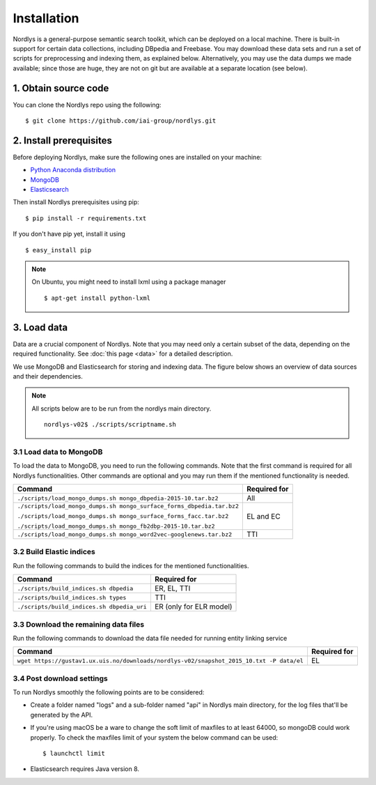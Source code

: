 Installation
============

Nordlys is a general-purpose semantic search toolkit, which can be deployed on a local machine. There is built-in support for certain data collections, including DBpedia and Freebase. You may download these data sets and run a set of scripts for preprocessing and indexing them, as explained below. Alternatively, you may use the data dumps we made available; since those are huge, they are not on git but are available at a separate location (see below).

1. Obtain source code
---------------------

You can clone the Nordlys repo using the following: ::

  $ git clone https://github.com/iai-group/nordlys.git


2. Install prerequisites
------------------------

Before deploying Nordlys, make sure the following ones are installed on your machine:

- `Python Anaconda distribution <https://docs.continuum.io/anaconda/install>`_
- `MongoDB <https://docs.mongodb.com/manual/installation/>`_
- `Elasticsearch <https://www.elastic.co/guide/en/elasticsearch/reference/5.5/_installation.html>`_

Then install Nordlys prerequisites using pip: ::

  $ pip install -r requirements.txt

If you don't have pip yet, install it using ::

  $ easy_install pip

.. note:: On Ubuntu, you might need to install lxml using a package manager ::

      $ apt-get install python-lxml


3. Load data
------------

Data are a crucial component of Nordlys.  Note that you may need only a certain subset of the data, depending on the required functionality.  See :doc:`this page <data>` for a detailed description.

We use MongoDB and Elasticsearch for storing and indexing data. The figure below shows an overview of data sources and their dependencies. 

.. figure::  figures/nordlys_load_data.png
   :align:   center
   :scale: 75%
   :alt: Nordlys data components

.. note::

  All scripts below are to be run from the nordlys main directory. ::

    nordlys-v02$ ./scripts/scriptname.sh


3.1 Load data to MongoDB
~~~~~~~~~~~~~~~~~~~~~~~~

To load the data to MongoDB, you need to run the following commands. Note that the first command is required for all Nordlys functionalities. Other commands are optional and you may run them if the mentioned functionality is needed.

+-----------------------------------------------------------------------+------------------+
| Command                                                               | Required for     |
+=======================================================================+==================+
| ``./scripts/load_mongo_dumps.sh mongo_dbpedia-2015-10.tar.bz2``       | All              |
+-----------------------------------------------------------------------+------------------+
| ``./scripts/load_mongo_dumps.sh mongo_surface_forms_dbpedia.tar.bz2`` | EL and EC        |
|                                                                       |                  |
| ``./scripts/load_mongo_dumps.sh mongo_surface_forms_facc.tar.bz2``    |                  |
|                                                                       |                  |
| ``./scripts/load_mongo_dumps.sh mongo_fb2dbp-2015-10.tar.bz2``        |                  |
+-----------------------------------------------------------------------+------------------+
| ``./scripts/load_mongo_dumps.sh mongo_word2vec-googlenews.tar.bz2``   | TTI              |
+-----------------------------------------------------------------------+------------------+


3.2 Build Elastic indices
~~~~~~~~~~~~~~~~~~~~~~~~~

Run the following commands to build the indices for the mentioned functionalities.

+--------------------------------------------+--------------------------+
| Command                                    | Required for             |
+============================================+==========================+
| ``./scripts/build_indices.sh dbpedia``     | ER, EL, TTI              |
+--------------------------------------------+--------------------------+
| ``./scripts/build_indices.sh types``       | TTI                      |
+--------------------------------------------+--------------------------+
| ``./scripts/build_indices.sh dbpedia_uri`` | ER (only for ELR model)  |
+--------------------------------------------+--------------------------+

3.3 Download the remaining data files
~~~~~~~~~~~~~~~~~~~~~~~~~~~~~~~~~~~~~

Run the following commands to download the data file needed for running entity linking service

+------------------------------------------------------------------------------------------+--------------+
| Command                                                                                  | Required for |
+==========================================================================================+==============+
| ``wget https://gustav1.ux.uis.no/downloads/nordlys-v02/snapshot_2015_10.txt -P data/el`` | EL           |
+------------------------------------------------------------------------------------------+--------------+

3.4 Post download settings
~~~~~~~~~~~~~~~~~~~~~~~~~~~~~~~~~~~~~
To run Nordlys smoothly the following points are to be considered:

- Create a folder named "logs" and a sub-folder named "api" in Nordlys main directory, for the log files that'll be generated by the API.
- If you're using macOS be a ware to change the soft limit of maxfiles to at least 64000, so mongoDB could work properly. To check the maxfiles limit of your system the below command can be used: ::

    $ launchctl limit

- Elasticsearch requires Java version 8.

